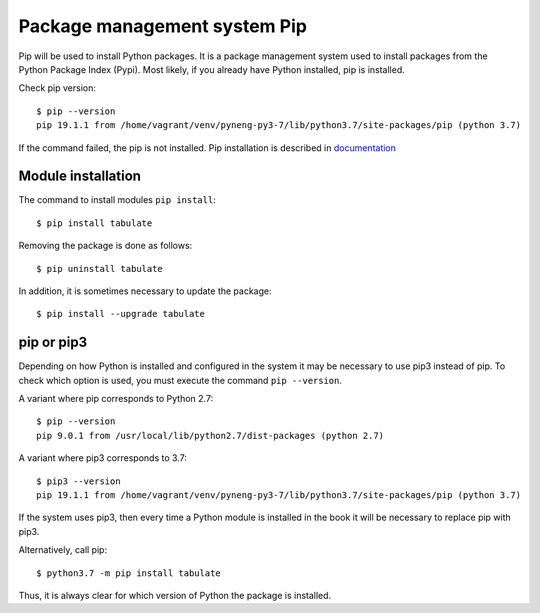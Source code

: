 Package management system Pip
===============================

Pip will be used to install Python packages. It is a package management system used to install packages from the Python Package Index (Pypi). Most likely, if you already have Python installed, pip is installed.

Check pip version:

::

    $ pip --version
    pip 19.1.1 from /home/vagrant/venv/pyneng-py3-7/lib/python3.7/site-packages/pip (python 3.7)


If the command failed, the pip is not installed. Pip installation is described in `documentation <https://pip.pypa.io/en/stable/installing/>`__

Module installation
^^^^^^^^^^^^^^^^^

The command to install modules ``pip install``:

::

    $ pip install tabulate

Removing the package is done as follows:

::

    $ pip uninstall tabulate

In addition, it is sometimes necessary to update the package:

::

    $ pip install --upgrade tabulate

pip or pip3
^^^^^^^^^^^^

Depending on how Python is installed and configured in the system it may be necessary to use pip3 instead of pip. To check which option is used, you must execute the command ``pip --version``.

A variant where pip corresponds to Python 2.7:

::

    $ pip --version
    pip 9.0.1 from /usr/local/lib/python2.7/dist-packages (python 2.7)

A variant where pip3 corresponds to 3.7:

::

    $ pip3 --version
    pip 19.1.1 from /home/vagrant/venv/pyneng-py3-7/lib/python3.7/site-packages/pip (python 3.7)


If the system uses pip3, then every time a Python module is installed in the book it will be necessary to replace pip with pip3.

Alternatively, call pip:

::

    $ python3.7 -m pip install tabulate

Thus, it is always clear for which version of Python the package is installed.

